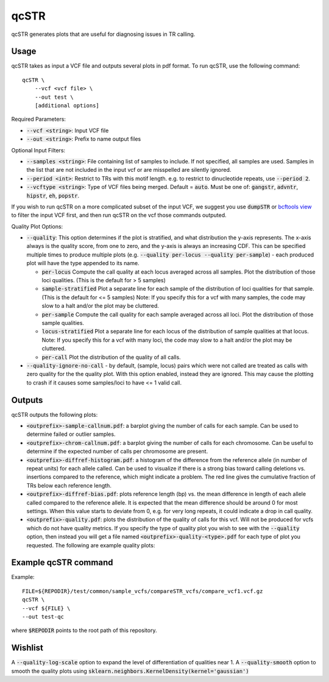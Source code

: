 .. overview_directive
.. |qcSTR overview| replace:: qcSTR generates plots that are useful for diagnosing issues in TR calling.
.. overview_directive_done

qcSTR
=====

|qcSTR overview|

Usage
-----
qcSTR takes as input a VCF file and outputs several plots in pdf format. To run qcSTR, use the following command::

    qcSTR \
  	--vcf <vcf file> \
   	--out test \
   	[additional options]


Required Parameters:

* :code:`--vcf <string>`: Input VCF file
* :code:`--out <string>`: Prefix to name output files

Optional Input Filters:

* :code:`--samples <string>`: File containing list of samples to include. If not specified, all samples are used.
  Samples in the list that are not included in the input vcf or
  are misspelled are silently ignored.
* :code:`--period <int>`: Restrict to TRs with this motif length. e.g. to restrict to dinucleotide repeats, use :code:`--period 2`.
* :code:`--vcftype <string>`: Type of VCF files being merged. Default = :code:`auto`. Must be one of: :code:`gangstr`, :code:`advntr`, :code:`hipstr`, :code:`eh`, :code:`popstr`.

If you wish to run qcSTR on a more complicated subset of the input VCF, we suggest you use
:code:`dumpSTR` or `bcftools view <http://samtools.github.io/bcftools/bcftools.html#view>`_ to
filter the input VCF first, and then run qcSTR on the vcf those commands
outputed.

Quality Plot Options:

* :code:`--quality`:  This option determines if the plot is stratified, and what 
  distribution the y-axis represents. The x-axis always is the quality score, from one to
  zero, and the y-axis is always an increasing CDF. This can be specified multiple
  times to produce multiple plots (e.g. :code:`--quality per-locus --quality
  per-sample`) - each produced plot will have the type appended to its name.

  * :code:`per-locus`
    Compute the call quality at each locus averaged across all samples.
    Plot the distribution of those loci qualities.
    (This is the default for > 5 samples)
  * :code:`sample-stratified` 
    Plot a separate line for each sample of the distribution of loci qualities
    for that sample.
    (This is the default for <= 5 samples)
    Note: If you specify this for a vcf with many samples,
    the code may slow to a halt and/or the plot may be cluttered.
  * :code:`per-sample`
    Compute the call quality for each sample averaged across all loci.
    Plot the distribution of those sample qualities.
  * :code:`locus-stratified` 
    Plot a separate line for each locus of the distribution of sample qualities
    at that locus.
    Note: If you specify this for a vcf with many loci,
    the code may slow to a halt and/or the plot may be cluttered.
  * :code:`per-call`
    Plot the distribution of the quality of all calls.

* :code:`--quality-ignore-no-call` - by default, (sample, locus) pairs which
  were not called are treated as calls with zero quality for the the quality plot.
  With this option enabled, instead they are ignored. This may cause the
  plotting to crash if it causes some samples/loci to have <= 1 valid call.


Outputs
-------

qcSTR outputs the following plots:

* :code:`<outprefix>-sample-callnum.pdf`: a barplot giving the number of calls for each sample. Can be used to determine failed or outlier samples.
* :code:`<outprefix>-chrom-callnum.pdf`: a barplot giving the number of calls for each chromosome. Can be useful to determine if the expected number of calls per chromosome are present.
* :code:`<outprefix>-diffref-histogram.pdf`: a histogram of the difference from the reference allele (in number of repeat units) for each allele called. Can be used to visualize if there is a strong bias toward calling deletions vs. insertions compared to the reference, which might indicate a problem. The red line gives the cumulative fraction of TRs below each reference length.
* :code:`<outprefix>-diffref-bias.pdf`: plots reference length (bp) vs. the mean difference in length of each allele called compared to the reference allele. It is expected that the mean difference should be around 0 for most settings. When this value starts to deviate from 0, e.g. for very long repeats, it could indicate a drop in call quality.
* :code:`<outprefix>-quality.pdf`: plots the distribution of the quality of
  calls for this vcf. Will not be produced for vcfs which do not have quality
  metrics. If you specify the type of quality plot you wish to see with
  the :code:`--quality` option, then instead you will get a file named 
  :code:`<outprefix>-quality-<type>.pdf` for each type of plot you requested.
  The following are example quality plots:


.. image:: images/quality-per-locus.png
.. image:: images/quality-sample-stratified.png
.. image:: images/quality-per-sample.png
.. image:: images/quality-locus-stratified.png
.. image:: images/quality-per-call.png

Example qcSTR command
---------------------

Example::

	FILE=${REPODIR}/test/common/sample_vcfs/compareSTR_vcfs/compare_vcf1.vcf.gz
	qcSTR \
  	--vcf ${FILE} \
  	--out test-qc

where :code:`$REPODIR` points to the root path of this repository.


Wishlist
--------
A :code:`--quality-log-scale` option to expand the level of differentiation of qualities near 1.
A :code:`--quality-smooth` option to smooth the quality plots using :code:`sklearn.neighbors.KernelDensity(kernel='gaussian')`
